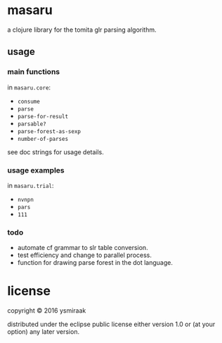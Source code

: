 * masaru

a clojure library for the tomita glr parsing algorithm.

** usage

*** main functions

in =masaru.core=:

- =consume=
- =parse=
- =parse-for-result=
- =parsable?=
- =parse-forest-as-sexp=
- =number-of-parses=

see doc strings for usage details.

*** usage examples

in =masaru.trial=:

- =nvnpn=
- =pars=
- =111=

*** todo

- automate cf grammar to slr table conversion.
- test efficiency and change to parallel process.
- function for drawing parse forest in the dot language.

* license

copyright © 2016 ysmiraak

distributed under the eclipse public license either version 1.0 or (at your option) any later version.

